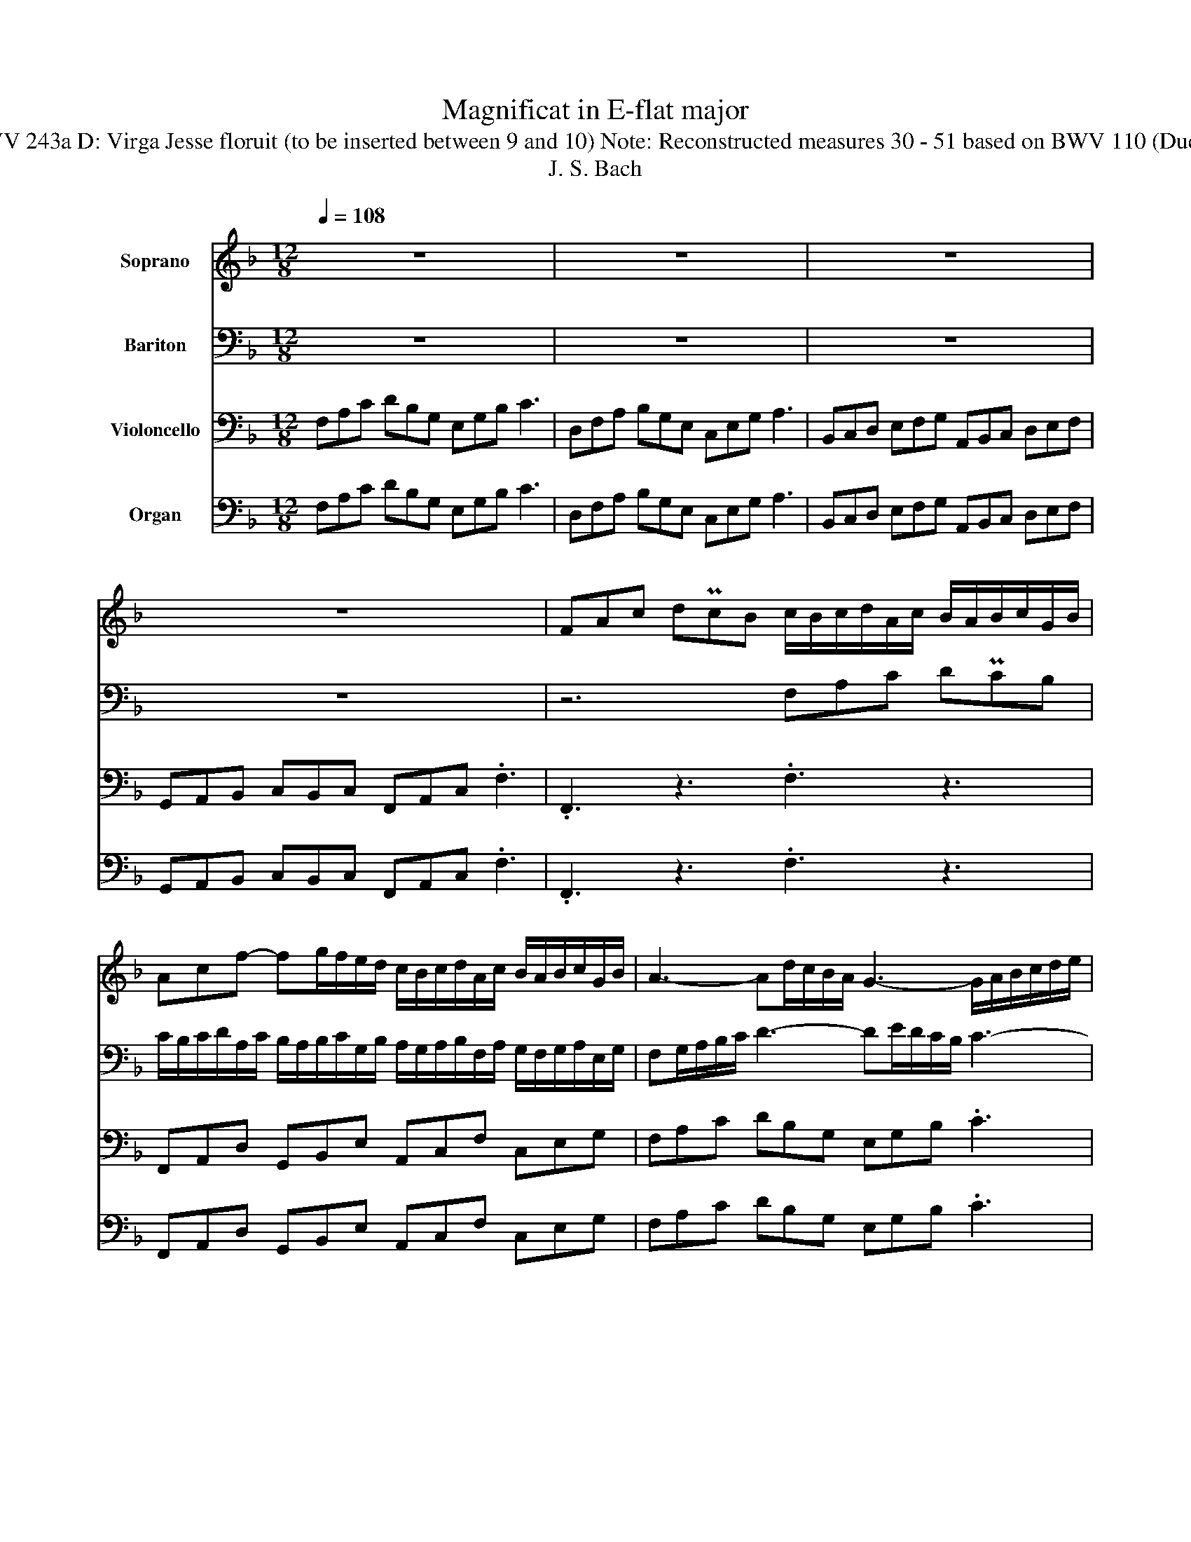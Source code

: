 X:1
T:Magnificat in E-flat major
T:BWV 243a D: Virga Jesse floruit (to be inserted between 9 and 10) Note: Reconstructed measures 30 - 51 based on BWV 110 (Duett).
T:J. S. Bach 
%%score 1 2 3 4
L:1/8
Q:1/4=108
M:12/8
K:F
V:1 treble nm="Soprano"
V:2 bass nm="Bariton"
V:3 bass nm="Violoncello"
V:4 bass nm="Organ"
V:1
 z12 | z12 | z12 | z12 | FAc dPcB c/B/c/d/A/c/ B/A/B/c/G/B/ | %5
 Acf- fg/f/e/d/ c/B/c/d/A/c/ B/A/B/c/G/B/ | A3- Ad/c/B/A/ G3- G/A/B/c/d/e/ | %7
 f3- f/e/g/f/e/d/ e>dc z2 f | dcB BAG c3- cd/c/B/A/ | %9
 B/g/f/e/d/c/ B/A/c/B/A/G/ A/G/F/G/A/B/ A/G/A/B/c/d/ | =B3- B/A/B/c/d/e/ c3- c/B/c/d/e/f/ | %11
 d3- d/=B/c/d/e/f/ ef/e/d/c/ z3 | ceg aPgf g/f/g/a/e/g/ f/e/f/g/d/f/ | %13
 e/d/e/f/c/e/ d/c/d/e/=B/d/ c/B/c/d/e/c/ f3- | fe/d/c/=B/ e3- e/d/c/B/A/G/ A/g/f/e/d/c/ | %15
 g/f/e/d/c/=B/ c>de z2 f dcB | =BAG c3- c/a/g/f/e/d/ cdB | .c3 z3 z6 | z12 | z12 | z12 | %21
 fc/B/A/G/ F_e/d/e dcB z2 d | e/d/e/f/g ed/^c/d c/=B/c/d/e- e/d/f/e/d/c/ | %23
 d/^c/d/e/f- f/e/g/f/e/d/ e/d/e/f/g- g/f/a/g/f/e/ | f3- f/e/g/f/e/d/ e3- e/d/f/e/d/^c/ | %25
 d3- dG/F/G/E/ ^c>=BA z2 d | BAG BAG A/G/F/E/F/A/ d3- | d/f/e/d/^c/d/ c2 d .d3 z3 | z12 | %29
 z2 A f3 d3- de/d/c/B/ | c3- cB/A/G/F/ B3- Bc/B/A/G/ | A3- AG/F/E/D/ GAB FE/D/E | .D3 z3 z6 | z12 | %34
 z12 | z6 A2 G FEF | Fdc =Bcd z GF EDE | Ec=B ABc z FE DCD | D=BA ^GAB BAB G2 A | .A3 z3 z6 | %40
 z6 z3 e2 d | cA=B c/d/c/_B/A/G/ ^F/E/F/G/A- A/G/A/B/c/A/ | %42
 BGA B/c/B/A/G/F/ E/D/E/F/G- G/F/G/A/B/G/ | AFG A/B/A/G/F/E/ D/C/D/F/B- B/c/B/A/G/F/ | %44
 E/D/E/G/c- c/d/c/B/A/G/ F/E/F/A/d- dc/B/A/G/ | cFB ABG Fcc cfc | A/G/A/B/c ccc cfc AB/A/B/G/ | %47
 .F3 z3 z6 |] z12 | z12 | z12 |] %51
V:2
 z12 | z12 | z12 | z12 | z6 F,A,C DPCB, | %5
 C/B,/C/D/A,/C/ B,/A,/B,/C/G,/B,/ A,/G,/A,/B,/F,/A,/ G,/F,/G,/A,/E,/G,/ | %6
 F,G,/A,/B,/C/ D3- DE/D/C/B,/ C3- | C/D,/E,/F,/G,/A,/ B,3- B,/A,/C/B,/A,/G,/ A,>G,F, | %8
 z3 z2 B, A,G,F, F,E,D, | G,3- G,A,/G,/F,/E,/ F,3- F,/E,/F,/G,/F,/E,/ | %10
 D,/C,/D,/E,/F,/G,/ E,3- E,/D,/E,/F,/G,/A,/ F,3- | F,/D,/E,/F,/G,/A,/ =B,>A,G, C,E,G, A,PG,F, | %12
 G,/F,/G,/A,/E,/G,/ F,/E,/F,/G,/D,/F,/ E,G,C- CD/C/=B,/A,/ | %13
 G,/F,/G,/A,/E,/G,/ F,/E,/F,/G,/D,/F,/ E,3- E,A,/G,/F,/E,/ | %14
 D,3- D,/E,/F,/G,/A,/=B,/ C3- C/B,/D/C/B,/A,/ | =B,>A,G, z2 C A,G,F, F,E,D, | %16
 G,3- G,/C,/D,/E,/F,/G,/ A,/C/=B,/A,/G,/F,/ E,F,D, | .C,3 z3 z6 | z12 | z12 | %20
 z6 CG,/F,/E,/D,/ C,B,/A,/B, | A,G,F, z2 A, B,/A,/B,/C/D B,A,/G,/A, | %22
 G,/F,/G,/A,/B,- B,/A,/B,/A,/G,/F,/ E,/D,/E,/F,/G,- G,/F,/A,/G,/F,/E,/ | %23
 F,/E,/F,/G,/A,- A,/G,/B,/A,/G,/F,/ G,/F,/G,/A,/B,- B,^C,/=B,,/C,/A,,/ | %24
 D,/^C,/D,/E,/F,/D,/ B,3- B,/A,/C/B,/A,/G,/ A,3- | %25
 A,D,/C,/D,/B,,/ G,3- G,/B,/A,/G,/F,/E,/ F,>E,D, | z3 z2 G, F,E,D, F,E,D, | %27
 G,/F,/G,/A,/B,/G,/ F,E,/D,/E, .D,3 z3 | z6 z3 z2 A, | %29
 F,/E,/D,/E,/F,/G,/ A,/=B,/C/B,/D C_B,/A,/G,/F,/ B,3 | B,A,/G,/F,/E,/ A,3- A,G,/F,/E,/D,/ G,3- | %31
 G,F,/E,/D,/^C,/ D,3- D,F,E, C,3 | .D,3 z3 z6 | z12 | z12 | %35
 z3 A,2 G, F,D,/E,/F,/G,/ A,/=B,/C/B,/C/D/ | %36
 =B,/A,/B,/C/D- D/C/B,/A,/G,/F,/ E,/D,/C,/D,/E,/F,/ G,/A,/B,/A,/B,/C/ | %37
 A,/^G,/A,/=B,/C- C/B,/A,/=G,/F,/E,/ D,/C,/=B,,/C,/D,/E,/ ^F,/^G,/A,/G,/A,/B,/ | %38
 ^G,/^F,/G,/A,/=B,/C/ DCB, EA,D B,2 A, | .A,3 z3 z6 | z12 | E2 D CB,C CA,G, ^F,G,A, | %42
 z DC B,A,B, B,G,F, E,F,G, | z2 C C/D/C/B,/A,/G,/ F,/A,/B,/C/D- D/E/D/C/B,/A,/ | %44
 G,/A,/G,/F,/E,/D,/ C,E,A, A,G,/F,/E,/D,/ G,3- | G,CF, F,G,E, F,A,A, A,CA, | %46
 F,/E,/F,/G,/A, A,A,A, A,CA, F,G,E, | .F,3 z3 z6 |] z12 | z12 | z12 |] %51
V:3
 F,A,C DB,G, E,G,B, C3 | D,F,A, B,G,E, C,E,G, A,3 | B,,C,D, E,F,G, A,,B,,C, D,E,F, | %3
 G,,A,,B,, C,B,,C, F,,A,,C, .F,3 | .F,,3 z3 .F,3 z3 | F,,A,,D, G,,B,,E, A,,C,F, C,E,G, | %6
 F,A,C DB,G, E,G,B, .C3 | D,F,A, B,G,E, C,E,G, .A,3 | B,,C,D, E,F,G, A,,B,,C, D,E,F, | %9
 G,,A,,B,, C,B,,C, F,,A,,C, .F,3 | G,,=B,,D, .G,3 A,,C,E, .A,3 | =B,,D,G, =B,G,E, .C,3 z3 | %12
 .C,3 z3 C,E,,A,, D,,F,,=B,, | E,,G,,C, G,,D,G, C,E,G, A,F,D, | =B,,D,F, .G,3 A,,C,E, F,D,B,, | %15
 G,,=B,,D, .E,3 F,,G,,A,, B,,C,D, | E,,F,,G,, A,,G,,A,, D,,E,,F,, G,,F,,G,, | %17
 C,E,G, A,F,D, =B,,D,F, .G,3 | A,,C,E, F,D,=B,, G,,B,,D, .E,3 | %19
 F,,G,,A,, =B,,C,D, E,,F,,G,, A,,B,,C, | D,,E,,F,, G,,F,,G,, C,E,,G,, .C,3 | %21
 F,,A,,C, .F,3 B,,D,F, .B,3 | G,,B,,E, .G,3 A,E,^C, .A,,3 | A,F,D, .A,,3 A,E,^C, .A,,3 | %24
 D,F,A, B,G,E, C,E,G, .A,3 | B,,D,F, G,E,^C, A,,C,E, .F,3 | G,,A,,B,, C,D,E, F,,G,,A,, B,,C,D, | %27
 E,,F,,G,, A,,G,,A,, D,E,F, G,A,B, | C,D,E, F,G,A, B,A,G, A,G,A, | D,F,A, DCD B,,D,F, G,F,G, | %30
 A,,C,E, .F,3 G,,A,,B,, C,D,E, | F,,G,,A,, B,,C,D, E,,F,,G,, A,,G,,A,, | %32
 D,F,A, B,A,B, C,E,G, .A,3 | B,,D,F, G,F,G, A,,C,E, .F,3 | G,,A,,B,, C,D,E, F,,G,,A,, B,,C,D, | %35
 E,,F,,G,, A,,G,,A,, D,F,A, DCD | G,3- G,A,,=B,, C,E,G, C=B,C | F,3- F,G,,A,, =B,,D,^G, =B,A,B, | %38
 E,3- E,^F,^G, C,=F,D, E,D,E, | A,,C,E, A,=B,C D,E,F, G,A,B, | C,D,E, F,G,A, =B,,C,D, E,D,E, | %41
 A,,C,E, A,G,A, D,3- D,E,^F, | G,,B,,D, G,F,G, C,3- C,D,E, | F,,A,,C, F,E,F, B,,D,F, G,F,G, | %44
 C,E,G, A,G,A, D,F,A, B,A,B,- | B,A,B, CB,C F,C,A,, F,,F,/E,/F,/G,/ | %46
 A,CA, F,/E,/F,/G,/A,/F,/ D,A,,/G,,/A,,/B,,/ C,B,,C, | F,A,C DCD E,G,B, .C3 |] %48
 D,F,A, B,A,B, C,E,G, .A,3 | B,,C,D, E,F,G, A,,B,,C, D,E,F, | G,,A,,B,, C,B,,C, F,,A,,C, F,3 |] %51
V:4
 F,A,C DB,G, E,G,B, C3 | D,F,A, B,G,E, C,E,G, A,3 | B,,C,D, E,F,G, A,,B,,C, D,E,F, | %3
 G,,A,,B,, C,B,,C, F,,A,,C, .F,3 | .F,,3 z3 .F,3 z3 | F,,A,,D, G,,B,,E, A,,C,F, C,E,G, | %6
 F,A,C DB,G, E,G,B, .C3 | D,F,A, B,G,E, C,E,G, .A,3 | B,,C,D, E,F,G, A,,B,,C, D,E,F, | %9
 G,,A,,B,, C,B,,C, F,,A,,C, .F,3 | G,,=B,,D, .G,3 A,,C,E, .A,3 | =B,,D,G, =B,G,E, .C,3 z3 | %12
 .C,3 z3 C,E,,A,, D,,F,,=B,, | E,,G,,C, G,,D,G, C,E,G, A,F,D, | =B,,D,F, .G,3 A,,C,E, F,D,B,, | %15
 G,,=B,,D, .E,3 F,,G,,A,, B,,C,D, | E,,F,,G,, A,,G,,A,, D,,E,,F,, G,,F,,G,, | %17
 C,E,G, A,F,D, =B,,D,F, .G,3 | A,,C,E, F,D,=B,, G,,B,,D, .E,3 | %19
 F,,G,,A,, =B,,C,D, E,,F,,G,, A,,B,,C, | D,,E,,F,, G,,F,,G,, C,E,,G,, .C,3 | %21
 F,,A,,C, .F,3 B,,D,F, .B,3 | G,,B,,E, .G,3 A,E,^C, .A,,3 | A,F,D, .A,,3 A,E,^C, .A,,3 | %24
 D,F,A, B,G,E, C,E,G, .A,3 | B,,D,F, G,E,^C, A,,C,E, .F,3 | G,,A,,B,, C,D,E, F,,G,,A,, B,,C,D, | %27
 E,,F,,G,, A,,G,,A,, D,E,F, G,A,B, | C,D,E, F,G,A, B,A,G, A,G,A, | D,F,A, DCD B,,D,F, G,F,G, | %30
 A,,C,E, .F,3 G,,A,,B,, C,D,E, | F,,G,,A,, B,,C,D, E,,F,,G,, A,,G,,A,, | %32
 D,F,A, B,A,B, C,E,G, .A,3 | B,,D,F, G,F,G, A,,C,E, .F,3 | G,,A,,B,, C,D,E, F,,G,,A,, B,,C,D, | %35
 E,,F,,G,, A,,G,,A,, D,F,A, DCD | G,3- G,A,,=B,, C,E,G, C=B,C | F,3- F,G,,A,, =B,,D,^G, =B,A,B, | %38
 E,3- E,^F,^G, C,=F,D, E,D,E, | A,,C,E, A,=B,C D,E,F, G,A,B, | C,D,E, F,G,A, =B,,C,D, E,D,E, | %41
 A,,C,E, A,G,A, D,3- D,E,^F, | G,,B,,D, G,F,G, C,3- C,D,E, | F,,A,,C, F,E,F, B,,D,F, G,F,G, | %44
 C,E,G, A,G,A, D,F,A, B,A,B,- | B,A,B, CB,C F,C,A,, F,,F,/E,/F,/G,/ | %46
 A,CA, F,/E,/F,/G,/A,/F,/ D,A,,/G,,/A,,/B,,/ C,B,,C, | F,A,C DCD E,G,B, .C3 |] %48
 D,F,A, B,A,B, C,E,G, .A,3 | B,,C,D, E,F,G, A,,B,,C, D,E,F, | G,,A,,B,, C,B,,C, F,,A,,C, F,3 |] %51

